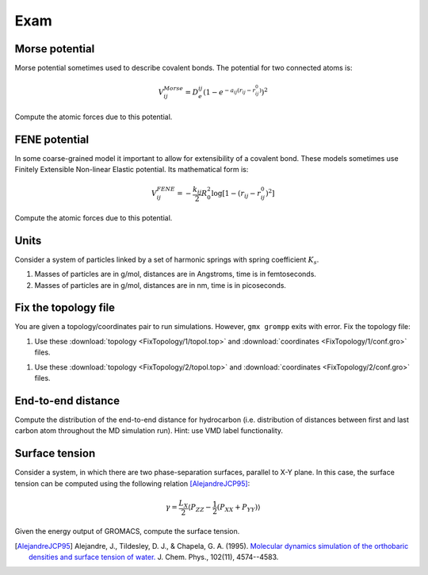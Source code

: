 Exam
====

Morse potential
---------------

Morse potential sometimes used to describe covalent bonds.
The potential for two connected atoms is:

    .. math::

        V^{Morse}_{ij}=D_e^{ij}\left(1-e^{-a_{ij}(r_{ij}-r_{ij}^0)}\right)^2

Compute the atomic forces due to this potential.

FENE potential
--------------

In some coarse-grained model it important to allow for extensibility of a covalent bond.
These models sometimes use Finitely Extensible Non-linear Elastic potential.
Its mathematical form is:

    .. math::

        V^{FENE}_{ij}=-\frac{k_{ij}}{2}R_{0}^2\log\left[1-(r_{ij}-r_{ij}^0)^2\right]

Compute the atomic forces due to this potential.

Units
-----

Consider a system of particles linked by a set of harmonic springs with spring coefficient :math:`K_s`.

1. Masses of particles are in g/mol, distances are in Angstroms, time is in femtoseconds.

2. Masses of particles are in g/mol, distances are in nm, time is in picoseconds.

Fix the topology file
---------------------

You are given a topology/coordinates pair to run simulations.
However, ``gmx grompp`` exits with error.
Fix the topology file:

1. Use these :download:`topology <FixTopology/1/topol.top>` and :download:`coordinates <FixTopology/1/conf.gro>` files.

1. Use these :download:`topology <FixTopology/2/topol.top>` and :download:`coordinates <FixTopology/2/conf.gro>` files.

End-to-end distance
-------------------

Compute the distribution of the end-to-end distance for hydrocarbon (i.e. distribution of distances between first and last carbon atom throughout the MD simulation run).
Hint: use VMD label functionality.

Surface tension
---------------

Consider a system, in which there are two phase-separation surfaces, parallel to X-Y plane.
In this case, the surface tension can be computed using the following relation [AlejandreJCP95]_:

    .. math::

        \gamma=\frac{L_{X}}{2}\langle P_{ZZ}-\frac{1}{2}\left(P_{XX}+P_{YY}\right)\rangle

Given the energy output of GROMACS, compute the surface tension.

.. [AlejandreJCP95] Alejandre, J., Tildesley, D. J., & Chapela, G. A. (1995). `Molecular dynamics simulation of the orthobaric densities and surface tension of water. <https://aip.scitation.org/doi/pdf/10.1063/1.469505>`_ J. Chem. Phys., 102(11), 4574--4583.